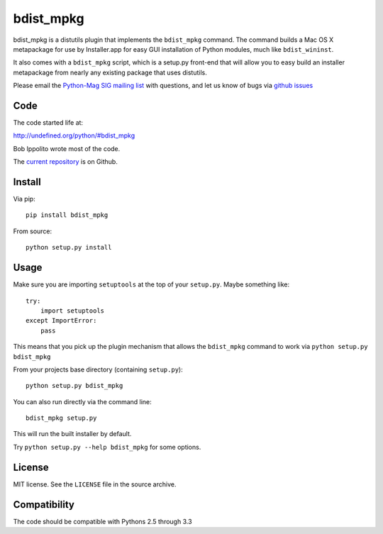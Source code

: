 ==========
bdist_mpkg
==========

bdist_mpkg is a distutils plugin that implements the ``bdist_mpkg`` command.
The command builds a Mac OS X metapackage for use by Installer.app for easy GUI
installation of Python modules, much like ``bdist_wininst``.

It also comes with a ``bdist_mpkg`` script, which is a setup.py front-end that
will allow you to easy build an installer metapackage from nearly any existing
package that uses distutils.

Please email the `Python-Mag SIG mailing list
<http://www.python.org/community/sigs/current/pythonmac-sig/>`_ with questions,
and let us know of bugs via `github issues
<https://github.com/MacPython/bdist_mpkg/issues>`_

Code
====

The code started life at:

http://undefined.org/python/#bdist_mpkg

Bob Ippolito wrote most of the code.

The `current repository`_ is on Github.

.. _current repository: http://github.com/MacPython/bdist_mpkg

Install
=======

Via pip::

    pip install bdist_mpkg

From source::

    python setup.py install

Usage
=====

Make sure you are importing ``setuptools`` at the top of your ``setup.py``.
Maybe something like::

    try:
        import setuptools
    except ImportError:
        pass

This means that you pick up the plugin mechanism that allows the ``bdist_mpkg``
command to work via ``python setup.py bdist_mpkg``

From your projects base directory (containing ``setup.py``)::

    python setup.py bdist_mpkg

You can also run directly via the command line::

    bdist_mpkg setup.py

This will run the built installer by default.

Try ``python setup.py --help bdist_mpkg`` for some options.

License
=======

MIT license.  See the ``LICENSE`` file in the source archive.

Compatibility
=============

The code should be compatible with Pythons 2.5 through 3.3
